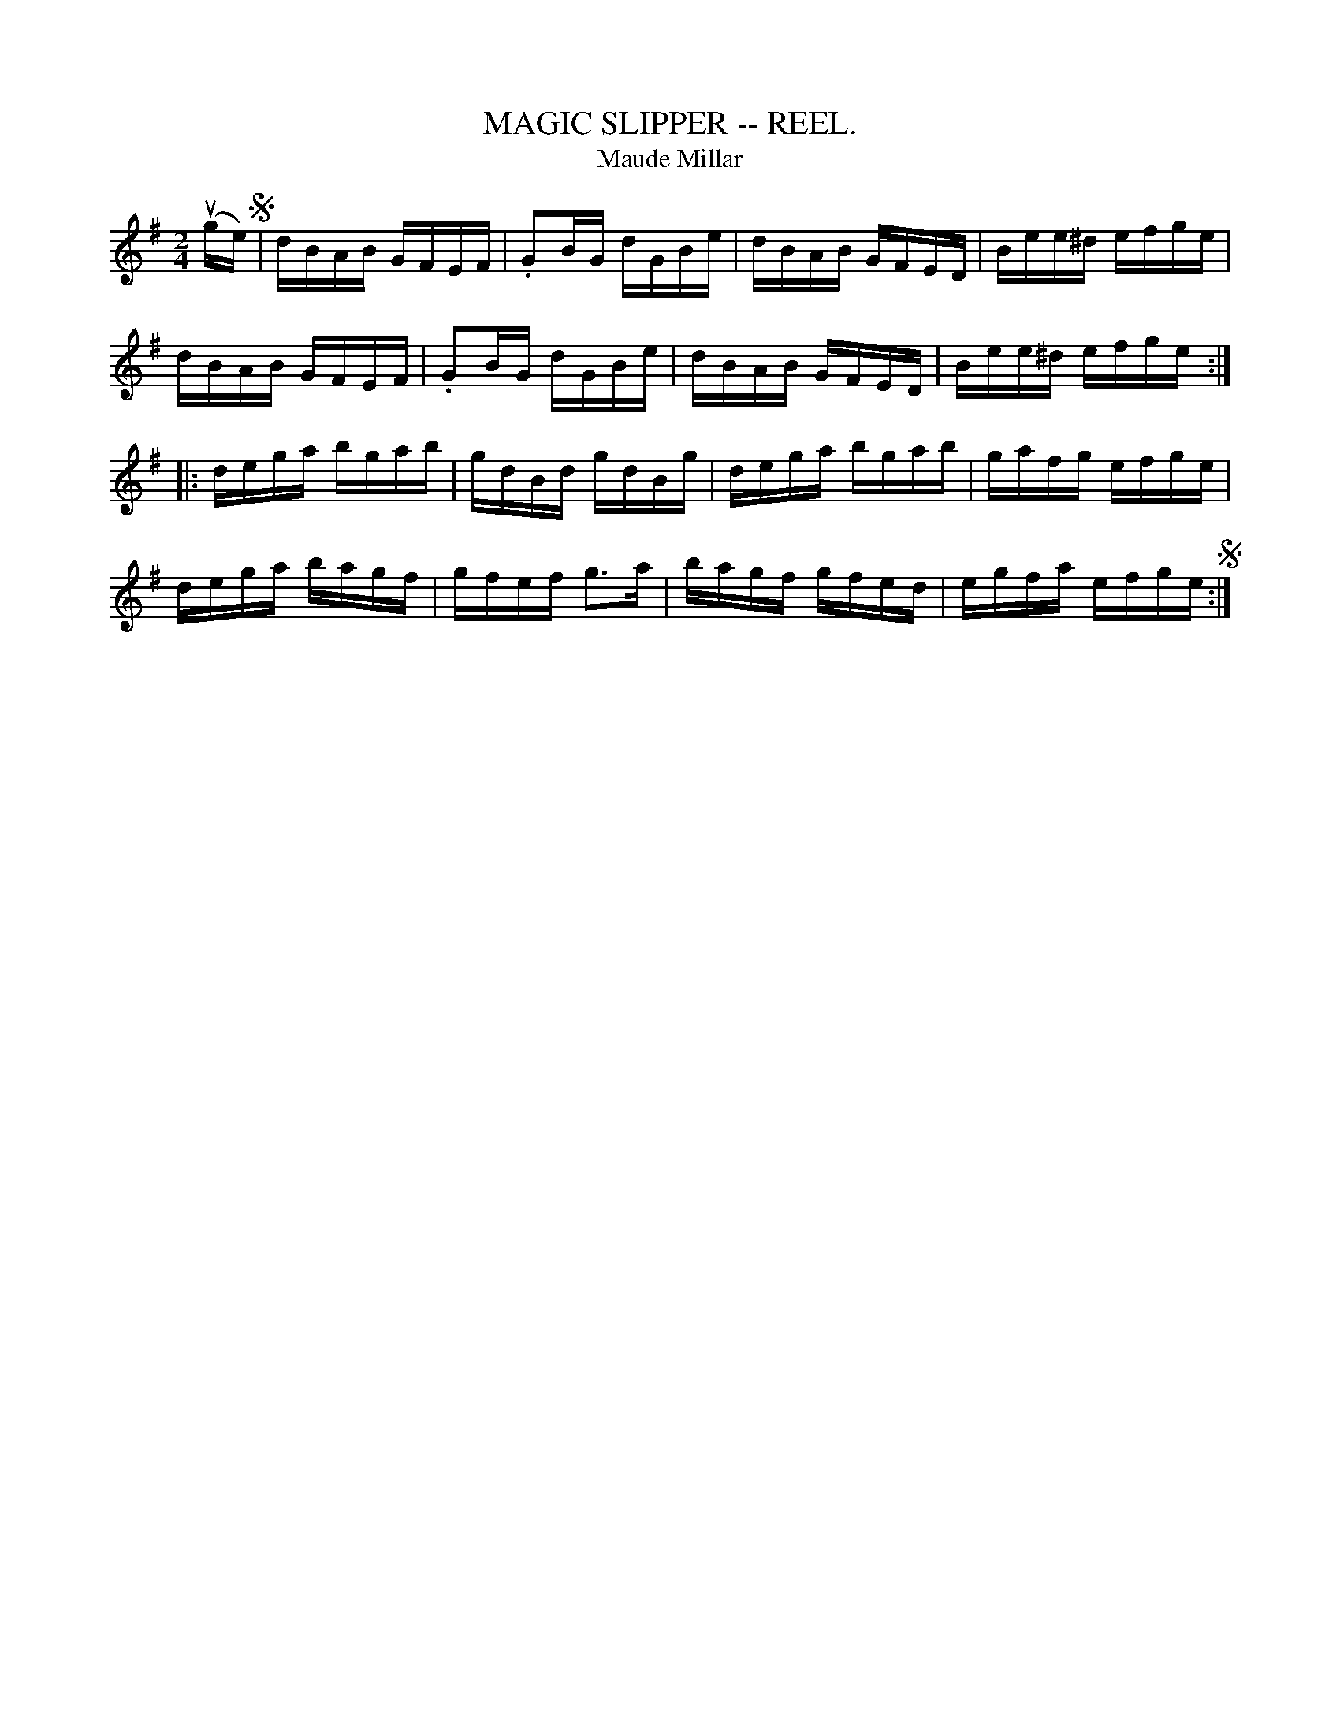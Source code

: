 X:9
T:MAGIC SLIPPER -- REEL.
T:Maude Millar
R:reel
N:version of Maude Millar
B:Coles pg 30.1
Z:John B. Walsh, 5/8/2002 <walsh:mat::h.ubc.ca>
M:2/4
L:1/16
K:G
u(ge) S|dBAB GFEF|.G2BG dGBe|dBAB GFED|Bee^d efge|
dBAB GFEF|.G2BG dGBe|dBAB GFED|Bee^d efge:|
|: dega bgab|gdBd gdBg|dega bgab|gafg efge|
dega bagf|gfef ">"g3a|bagf gfed|egfa efge S:|
